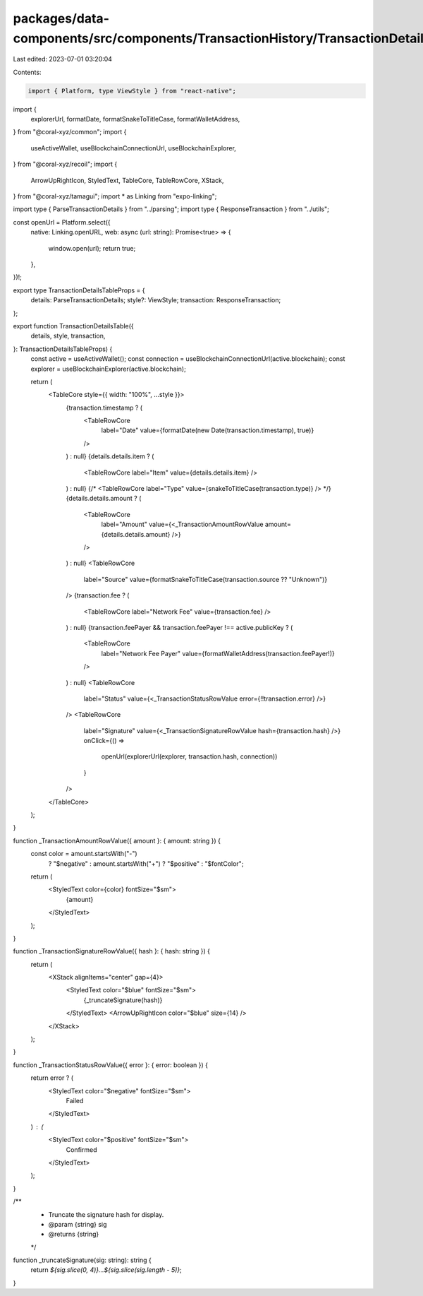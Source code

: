 packages/data-components/src/components/TransactionHistory/TransactionDetails/TransactionDetailsTable.tsx
=========================================================================================================

Last edited: 2023-07-01 03:20:04

Contents:

.. code-block:: tsx

    import { Platform, type ViewStyle } from "react-native";
import {
  explorerUrl,
  formatDate,
  formatSnakeToTitleCase,
  formatWalletAddress,
} from "@coral-xyz/common";
import {
  useActiveWallet,
  useBlockchainConnectionUrl,
  useBlockchainExplorer,
} from "@coral-xyz/recoil";
import {
  ArrowUpRightIcon,
  StyledText,
  TableCore,
  TableRowCore,
  XStack,
} from "@coral-xyz/tamagui";
import * as Linking from "expo-linking";

import type { ParseTransactionDetails } from "../parsing";
import type { ResponseTransaction } from "../utils";

const openUrl = Platform.select({
  native: Linking.openURL,
  web: async (url: string): Promise<true> => {
    window.open(url);
    return true;
  },
})!;

export type TransactionDetailsTableProps = {
  details: ParseTransactionDetails;
  style?: ViewStyle;
  transaction: ResponseTransaction;
};

export function TransactionDetailsTable({
  details,
  style,
  transaction,
}: TransactionDetailsTableProps) {
  const active = useActiveWallet();
  const connection = useBlockchainConnectionUrl(active.blockchain);
  const explorer = useBlockchainExplorer(active.blockchain);

  return (
    <TableCore style={{ width: "100%", ...style }}>
      {transaction.timestamp ? (
        <TableRowCore
          label="Date"
          value={formatDate(new Date(transaction.timestamp), true)}
        />
      ) : null}
      {details.details.item ? (
        <TableRowCore label="Item" value={details.details.item} />
      ) : null}
      {/* <TableRowCore label="Type" value={snakeToTitleCase(transaction.type)} /> */}
      {details.details.amount ? (
        <TableRowCore
          label="Amount"
          value={<_TransactionAmountRowValue amount={details.details.amount} />}
        />
      ) : null}
      <TableRowCore
        label="Source"
        value={formatSnakeToTitleCase(transaction.source ?? "Unknown")}
      />
      {transaction.fee ? (
        <TableRowCore label="Network Fee" value={transaction.fee} />
      ) : null}
      {transaction.feePayer && transaction.feePayer !== active.publicKey ? (
        <TableRowCore
          label="Network Fee Payer"
          value={formatWalletAddress(transaction.feePayer!)}
        />
      ) : null}
      <TableRowCore
        label="Status"
        value={<_TransactionStatusRowValue error={!!transaction.error} />}
      />
      <TableRowCore
        label="Signature"
        value={<_TransactionSignatureRowValue hash={transaction.hash} />}
        onClick={() =>
          openUrl(explorerUrl(explorer, transaction.hash, connection))
        }
      />
    </TableCore>
  );
}

function _TransactionAmountRowValue({ amount }: { amount: string }) {
  const color = amount.startsWith("-")
    ? "$negative"
    : amount.startsWith("+")
    ? "$positive"
    : "$fontColor";
  return (
    <StyledText color={color} fontSize="$sm">
      {amount}
    </StyledText>
  );
}

function _TransactionSignatureRowValue({ hash }: { hash: string }) {
  return (
    <XStack alignItems="center" gap={4}>
      <StyledText color="$blue" fontSize="$sm">
        {_truncateSignature(hash)}
      </StyledText>
      <ArrowUpRightIcon color="$blue" size={14} />
    </XStack>
  );
}

function _TransactionStatusRowValue({ error }: { error: boolean }) {
  return error ? (
    <StyledText color="$negative" fontSize="$sm">
      Failed
    </StyledText>
  ) : (
    <StyledText color="$positive" fontSize="$sm">
      Confirmed
    </StyledText>
  );
}

/**
 * Truncate the signature hash for display.
 * @param {string} sig
 * @returns {string}
 */
function _truncateSignature(sig: string): string {
  return `${sig.slice(0, 4)}...${sig.slice(sig.length - 5)}`;
}


